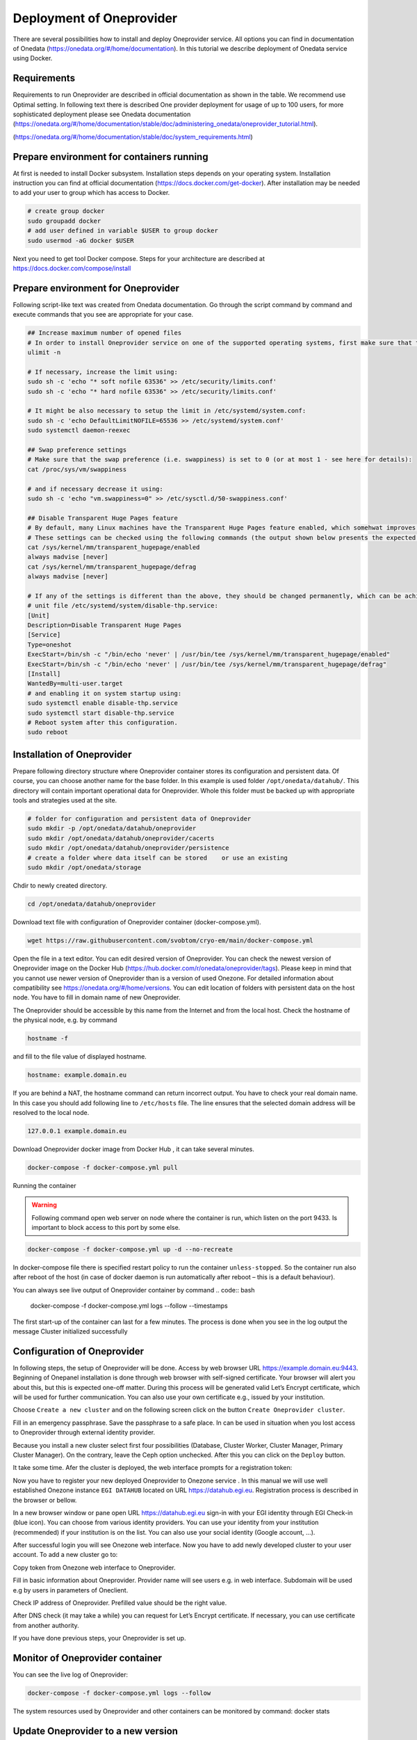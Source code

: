 Deployment of Oneprovider
=========================
There are several possibilities how to install and deploy Oneprovider service. All options you can find in documentation of Onedata (https://onedata.org/#/home/documentation). In this tutorial we describe deployment of Onedata service using Docker.

Requirements
------------
Requirements to run Oneprovider are described in official documentation as shown in the table. We recommend use Optimal setting. In following text there is described One provider deployment for usage of up to 100 users, for more sophisticated deployment please see Onedata documentation (https://onedata.org/#/home/documentation/stable/doc/administering_onedata/oneprovider_tutorial.html). 

.. csv-table:: Requirements of Oneprovider
   :file: tables/oneprovider_requirements.csv
   :header-rows: 1
   :stub-columns: 1

(https://onedata.org/#/home/documentation/stable/doc/system_requirements.html)

Prepare environment for containers running
------------------------------------------
At first is needed to install Docker subsystem. Installation steps depends on your operating system. Installation instruction you can find at official documentation (https://docs.docker.com/get-docker). After installation may be needed to add your user to group which has access to Docker. 

.. code:: bash

   # create group docker
   sudo groupadd docker
   # add user defined in variable $USER to group docker
   sudo usermod -aG docker $USER

Next you need to get tool Docker compose. Steps for your architecture are described at https://docs.docker.com/compose/install

Prepare environment for Oneprovider
-----------------------------------
Following script-like text was created from Onedata documentation. Go through the script command by command and execute commands that you see are appropriate for your case. 

.. code:: bash

   ## Increase maximum number of opened files
   # In order to install Oneprovider service on one of the supported operating systems, first make sure that the maximum limit of opened files is sufficient (preferably 63536, but below /proc/sys/fs/file-max). The limit can be checked using:
   ulimit -n

   # If necessary, increase the limit using:
   sudo sh -c 'echo "* soft nofile 63536" >> /etc/security/limits.conf'
   sudo sh -c 'echo "* hard nofile 63536" >> /etc/security/limits.conf'

   # It might be also necessary to setup the limit in /etc/systemd/system.conf:
   sudo sh -c 'echo DefaultLimitNOFILE=65536 >> /etc/systemd/system.conf'
   sudo systemctl daemon-reexec

   ## Swap preference settings
   # Make sure that the swap preference (i.e. swappiness) is set to 0 (or at most 1 - see here for details):
   cat /proc/sys/vm/swappiness

   # and if necessary decrease it using:
   sudo sh -c 'echo "vm.swappiness=0" >> /etc/sysctl.d/50-swappiness.conf'

   ## Disable Transparent Huge Pages feature
   # By default, many Linux machines have the Transparent Huge Pages feature enabled, which somehwat improves performance of machines running multiple application at once (e.g. desktop operation systems), however it deteriorates the performance of most database-heavy applications, such as Oneprovider.
   # These settings can be checked using the following commands (the output shown below presents the expected settings):
   cat /sys/kernel/mm/transparent_hugepage/enabled
   always madvise [never]
   cat /sys/kernel/mm/transparent_hugepage/defrag
   always madvise [never]

   # If any of the settings is different than the above, they should be changed permanently, which can be achieved for instance by creating a simple systemd 
   # unit file /etc/systemd/system/disable-thp.service:
   [Unit]
   Description=Disable Transparent Huge Pages
   [Service]
   Type=oneshot
   ExecStart=/bin/sh -c "/bin/echo 'never' | /usr/bin/tee /sys/kernel/mm/transparent_hugepage/enabled"
   ExecStart=/bin/sh -c "/bin/echo 'never' | /usr/bin/tee /sys/kernel/mm/transparent_hugepage/defrag"
   [Install]
   WantedBy=multi-user.target
   # and enabling it on system startup using:
   sudo systemctl enable disable-thp.service
   sudo systemctl start disable-thp.service
   # Reboot system after this configuration. 
   sudo reboot

Installation of Oneprovider
-----------------------------------
Prepare following directory structure where Oneprovider container stores its configuration and persistent data. Of course, you can choose another name for the base folder. In this example is used folder ``/opt/onedata/datahub/``. This directory will contain important operational data for Oneprovider. Whole this folder must be  backed up with appropriate tools and strategies used at the site.

.. code:: bash

   # folder for configuration and persistent data of Oneprovider
   sudo mkdir -p /opt/onedata/datahub/oneprovider
   sudo mkdir /opt/onedata/datahub/oneprovider/cacerts
   sudo mkdir /opt/onedata/datahub/oneprovider/persistence
   # create a folder where data itself can be stored    or use an existing
   sudo mkdir /opt/onedata/storage

Chdir to newly created directory.

.. code:: bash

   cd /opt/onedata/datahub/oneprovider

Download text file with configuration of Oneprovider container (docker-compose.yml).

.. code:: bash

   wget https://raw.githubusercontent.com/svobtom/cryo-em/main/docker-compose.yml

Open the file in a text editor. You can edit desired version of Oneprovider. You can check the newest version of Oneprovider image on the Docker Hub (https://hub.docker.com/r/onedata/oneprovider/tags). Please keep in mind that you cannot use newer version of Oneprovider than is a version of used Onezone. For detailed information about compatibility see https://onedata.org/#/home/versions. You can edit location of folders with persistent data on the host node. You have to fill in domain name of new Oneprovider. 

The Oneprovider should be accessible by this name from the Internet and from the local host.  Check the hostname of the physical node, e.g. by command

.. code:: bash

   hostname -f

and fill to the file value of displayed hostname. 

.. code:: yaml

   hostname: example.domain.eu

If you are behind a NAT, the hostname command can return incorrect output. You have to check your real domain name. In this case you should add following line to ``/etc/hosts`` file. The line ensures that the selected domain address will be resolved to the local node. 

.. code::

   127.0.0.1 example.domain.eu

Download Oneprovider docker image from Docker Hub , it can take several minutes. 

.. code:: bash

   docker-compose -f docker-compose.yml pull

Running the container

.. warning::

   Following command open web server on node where the container is run, which listen on the port 9433. Is important to block access to this port by some else. 

.. code:: bash

   docker-compose -f docker-compose.yml up -d --no-recreate

In docker-compose file there is specified restart policy to run the container ``unless-stopped``. So the container run also after reboot of the host (in case of  docker daemon is run automatically after reboot – this is a default behaviour). 

You can always see live output of Oneprovider container by command
.. code:: bash

   docker-compose -f docker-compose.yml logs --follow --timestamps

The first start-up of the container can last for a few minutes. The process is done when you see in the log output the message
Cluster initialized successfully

Configuration of Oneprovider
-----------------------------------
In following steps, the setup of Oneprovider will be done.
Access by web browser URL https://example.domain.eu:9443. Beginning of Onepanel installation is done through web browser with self-signed certificate. Your browser will alert you about this, but this is expected one-off matter. During this process will be generated valid Let’s Encrypt certificate, which will be used for further communication. You can also use your own certificate e.g., issued by your institution. 

.. image:: images/02_OP_setup.png
   :width: 500
   :align: center
   :alt: Beginning of Oneprovider setup

Choose ``Create a new cluster`` and on the following screen click on the button ``Create Oneprovider cluster``. 

.. image:: images/03_OP_setup.png
   :width: 500
   :align: center
   :alt: Oneprovider welcome page

Fill in an emergency passphrase. Save the passphrase to a safe place. In can be used in situation when you lost access to Oneprovider through external identity provider. 

.. image:: images/04_OP_passphraze.png
   :width: 500
   :align: center
   :alt: Setup of passphraze

Because you install a new cluster select first four possibilities (Database, Cluster Worker, Cluster Manager, Primary Cluster Manager). On the contrary, leave the Ceph option unchecked. After this you can click on the ``Deploy`` button. 

.. image:: images/05_OP_cluster_setup.png
   :width: 500
   :align: center
   :alt: Cluster setup

It take some time. Afer the cluster is deployed, the web interface prompts for a registration token: 

.. image:: images/06_OP_registration.png
   :width: 500
   :align: center
   :alt: Registration Oneprovider to Onezone

Now you have to register your new deployed Oneprovider to Onezone service . In this manual we will use well established Onezone instance ``EGI DATAHUB`` located on URL https://datahub.egi.eu. Registration process is described in the browser or bellow. 

In a new browser window or pane open URL https://datahub.egi.eu sign-in with your EGI identity through EGI Check-in (blue icon). You can choose from various identity providers. You can use your identity from your institution (recommended) if your institution is on the list. You can also use your social identity (Google account, …). 

.. image:: images/07__OZ_sign_in.png
   :width: 500
   :align: center
   :alt: Onezone sign in page

After successful login you will see Onezone web interface. Now you have to add newly developed cluster to your user account.  To add a new cluster go to:

.. centered::
   CLUSTERS > Plus sign (Adding a new cluster)

.. image:: images/08_OZ_clusters.png
   :width: 500
   :align: center
   :alt: Cluster management in Onezone

Copy token from Onezone web interface to Oneprovider. 

.. image:: images/09_OP_registration.png
   :width: 500
   :align: center
   :alt: 

Fill in basic information about Oneprovider. Provider name will see users e.g. in web interface. Subdomain will be used e.g by users in parameters of Oneclient. 

.. image:: images/10_OP_registration.png
   :width: 500
   :align: center
   :alt: Registering Oneprovider

Check IP address of Oneprovider. Prefilled value should be the right value. 

.. image:: images/11_IP_address.png
   :width: 500
   :align: center
   :alt: Cluster IP address

After DNS check  (it may take a while)  you can request for Let’s Encrypt certificate. If necessary, you can use certificate from another authority. 

.. image:: images/12_certificate.png
   :width: 500
   :align: center
   :alt: Setup certificate

If you have done previous steps, your Oneprovider is set up. 

Monitor of Oneprovider container
-----------------------------------
You can see the live log of Oneprovider:

.. code:: bash

   docker-compose -f docker-compose.yml logs --follow

The system resources used by Oneprovider and other containers can be monitored by command:
docker stats

Update Oneprovider to a new version
-----------------------------------
Is strongly recommended to keep Oneprovider up to date. You can check existence of a new version of Oneprovider image on Docker hub. The condition for installing a new version of Oneprovider is that Onezone have to be at least in the same version ad Oneprovider. The Onezone version you can see in the left bottom corner of its web interface. If the version of Onezone is less that desired new version of Oneprovider, it is needed first update Onezone. 
To update Oneprovider edit the version number in ``docker-compose.yml``:

.. code:: 

   # Oneprovider Docker image version
   image: onedata/oneprovider:20.02.13

Then download the new image by command:

.. code:: bash

   docker-compose -f docker-compose.yml pull

Keep in the mind that for the duration of update process the Oneprovider is not available for user requests. The update process you can run by command:

.. code:: bash

   docker-compose -f docker-compose.yml up -d --no-recreate

After update check if all provided services are all right. 
